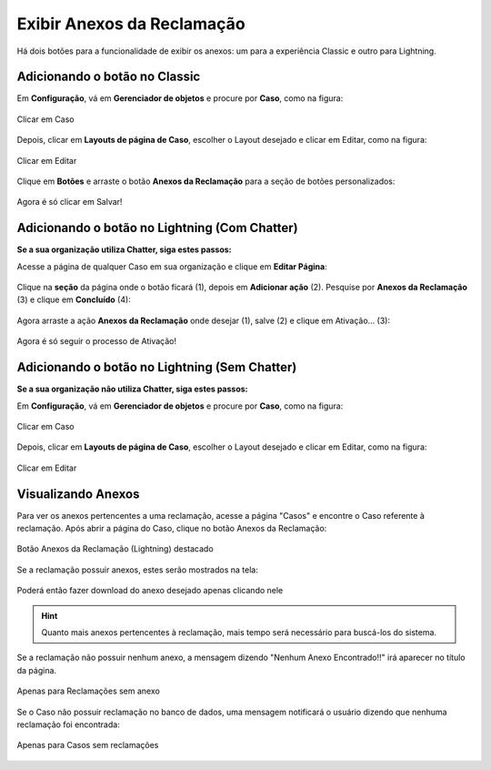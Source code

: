 #################
Exibir Anexos da Reclamação
#################

Há dois botões para a funcionalidade de exibir os anexos: um para a experiência Classic e outro para Lightning.

Adicionando o botão no Classic
-----------------------

Em **Configuração**, vá em **Gerenciador de objetos** e procure por **Caso**, como na figura:


.. figure:: img/clicarCaso.png
    :alt: Solidity logo
    :align: center
    
    Clicar em Caso


Depois, clicar em **Layouts de página de Caso**, escolher o Layout desejado e clicar em Editar, como na figura:


.. figure:: img/clicarLayoutCaso.png
    :alt: Solidity logo
    :align: center
    
    Clicar em Editar


Clique em **Botões** e arraste o botão **Anexos da Reclamação** para a seção de botões personalizados:

.. figure:: img/casoLayoutEditar1.png
    :alt: Solidity logo
    :align: center

.. figure:: img/casoLayoutEditar2.png
    :alt: Solidity logo
    :align: center

    Agora é só clicar em Salvar!


Adicionando o botão no Lightning (Com Chatter)
-----------------------

**Se a sua organização utiliza Chatter, siga estes passos:**


Acesse a página de qualquer Caso em sua organização e clique em **Editar Página**:


.. figure:: img/casoEditarPagina.png
    :alt: Solidity logo
    :align: center


Clique na **seção** da página onde o botão ficará (1), depois em **Adicionar ação** (2).
Pesquise por **Anexos da Reclamação** (3) e clique em **Concluído** (4):

.. figure:: img/casoLightningEditar1.png
    :alt: Solidity logo
    :align: center


Agora arraste a ação **Anexos da Reclamação** onde desejar (1), salve (2) e clique em Ativação... (3):

.. figure:: img/casoLightningEditar2.png
    :alt: Solidity logo
    :align: center

    Agora é só seguir o processo de Ativação!


Adicionando o botão no Lightning (Sem Chatter)
-----------------------

**Se a sua organização não utiliza Chatter, siga estes passos:**

Em **Configuração**, vá em **Gerenciador de objetos** e procure por **Caso**, como na figura:


.. figure:: img/clicarCaso.png
    :alt: Solidity logo
    :align: center
    
    Clicar em Caso


Depois, clicar em **Layouts de página de Caso**, escolher o Layout desejado e clicar em Editar, como na figura:


.. figure:: img/clicarLayoutCaso.png
    :alt: Solidity logo
    :align: center
    
    Clicar em Editar





Visualizando Anexos
-----------------------


Para ver os anexos pertencentes a uma reclamação, acesse a página "Casos" e encontre o Caso referente à reclamação. Após abrir a página do Caso, clique no botão Anexos da Reclamação:

.. figure:: img/botaoAnexosReclamacao.png
    :alt: Solidity logo
    :align: center
    
    Botão Anexos da Reclamação (Lightning) destacado


Se a reclamação possuir anexos, estes serão mostrados na tela:

.. figure:: img/anexosExibidos.png
    :alt: Solidity logo
    :align: center
    
    Poderá então fazer download do anexo desejado apenas clicando nele


.. Hint:: Quanto mais anexos pertencentes à reclamação, mais tempo será necessário para buscá-los do sistema.
    

Se a reclamação não possuir nenhum anexo, a mensagem dizendo "Nenhum Anexo Encontrado!!" irá aparecer no título da página.

.. figure:: img/nenhumAnexoEncontrado.png
    :alt: Solidity logo
    :align: center
    
    Apenas para Reclamações sem anexo
    

Se o Caso não possuir reclamação no banco de dados, uma mensagem notificará o usuário dizendo que nenhuma reclamação foi encontrada:

.. figure:: img/nenhumaReclamacaoEncontrada.png
    :alt: Solidity logo
    :align: center
    
    Apenas para Casos sem reclamações